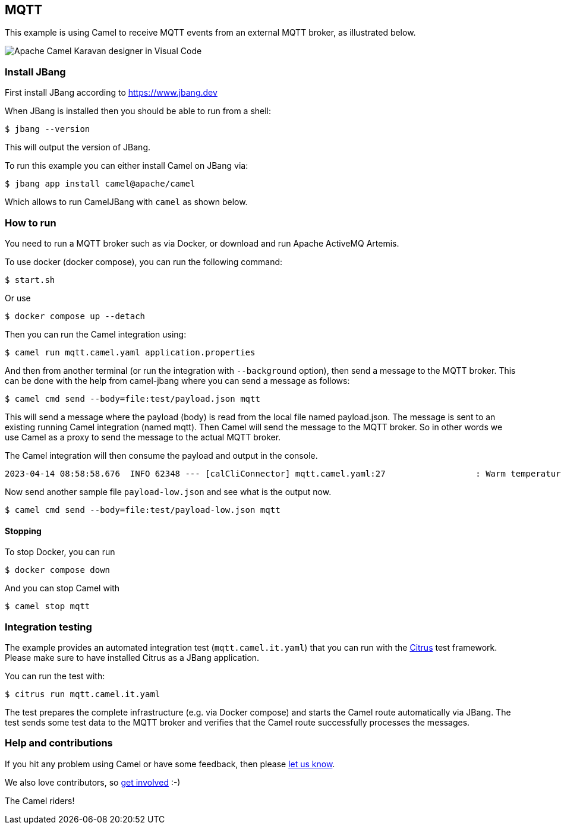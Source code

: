 == MQTT

This example is using Camel to receive MQTT events from an external MQTT broker,
as illustrated below.

image::mqtt-karavan.png[Apache Camel Karavan designer in Visual Code]

=== Install JBang

First install JBang according to https://www.jbang.dev

When JBang is installed then you should be able to run from a shell:

[source,sh]
----
$ jbang --version
----

This will output the version of JBang.

To run this example you can either install Camel on JBang via:

[source,sh]
----
$ jbang app install camel@apache/camel
----

Which allows to run CamelJBang with `camel` as shown below.

=== How to run

You need to run a MQTT broker such as via Docker, or download and run Apache ActiveMQ Artemis.

To use docker (docker compose), you can run the following command:

[source,sh]
----
$ start.sh
----

Or use

[source,sh]
----
$ docker compose up --detach
----

Then you can run the Camel integration using:

[source,sh]
----
$ camel run mqtt.camel.yaml application.properties
----

And then from another terminal (or run the integration with `--background` option),
then send a message to the MQTT broker. This can be done with the help from camel-jbang
where you can send a message as follows:

[source,sh]
----
$ camel cmd send --body=file:test/payload.json mqtt
----

This will send a message where the payload (body) is read from the local file named payload.json.
The message is sent to an existing running Camel integration (named mqtt). Then Camel will
send the message to the MQTT broker. So in other words we use Camel as a proxy to send the
message to the actual MQTT broker.

The Camel integration will then consume the payload and output in the console.

[source,text]
----
2023-04-14 08:58:58.676  INFO 62348 --- [calCliConnector] mqtt.camel.yaml:27                  : Warm temperature at 21
----

Now send another sample file `payload-low.json` and see what is the output now.

[source,sh]
----
$ camel cmd send --body=file:test/payload-low.json mqtt
----

==== Stopping

To stop Docker, you can run

[source,sh]
----
$ docker compose down
----

And you can stop Camel with

[source,sh]
----
$ camel stop mqtt
----

=== Integration testing

The example provides an automated integration test (`mqtt.camel.it.yaml`) that you can run with the https://citrusframework.org/[Citrus] test framework.
Please make sure to have installed Citrus as a JBang application.

You can run the test with:

[source,sh]
----
$ citrus run mqtt.camel.it.yaml
----

The test prepares the complete infrastructure (e.g. via Docker compose) and starts the Camel route automatically via JBang.
The test sends some test data to the MQTT broker and verifies that the Camel route successfully processes the messages.

=== Help and contributions

If you hit any problem using Camel or have some feedback, then please
https://camel.apache.org/community/support/[let us know].

We also love contributors, so
https://camel.apache.org/community/contributing/[get involved] :-)

The Camel riders!
